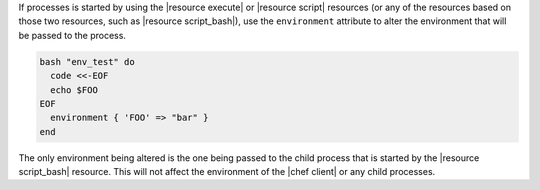 .. The contents of this file are included in multiple topics.
.. This file should not be changed in a way that hinders its ability to appear in multiple documentation sets.

If processes is started by using the |resource execute| or |resource script| resources (or any of the resources based on those two resources, such as |resource script_bash|), use the ``environment`` attribute to alter the environment that will be passed to the process.

.. code-block:: bash

   bash "env_test" do
     code <<-EOF
     echo $FOO
   EOF
     environment { 'FOO' => "bar" }
   end

The only environment being altered is the one being passed to the child process that is started by the |resource script_bash| resource. This will not affect the environment of the |chef client| or any child processes.
